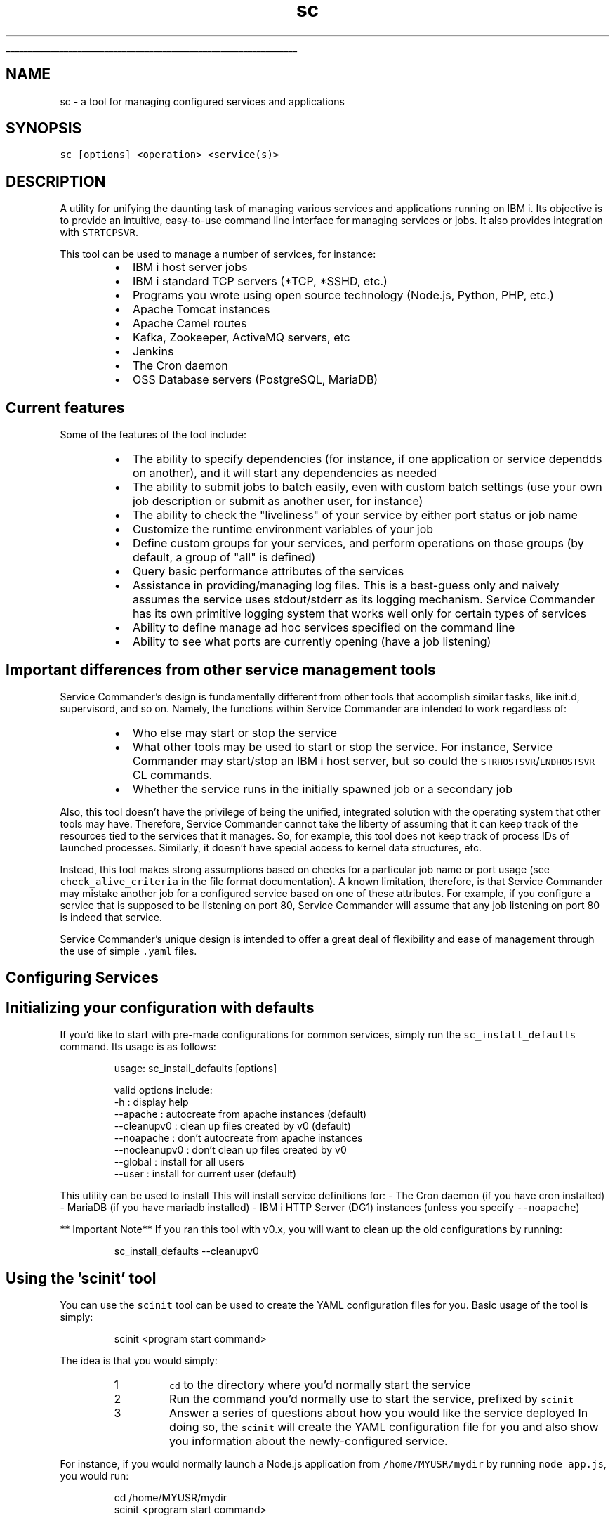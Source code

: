 .ti 0
\l'\n(.lu'
.SH nav_exclude: true
.TH sc 1 "January 2022" IBMi "Service Commander for IBM i"
.SH NAME
.PP
sc \- a tool for managing configured services and applications
.SH SYNOPSIS
.PP
\fB\fCsc  [options] <operation> <service(s)>\fR
.SH DESCRIPTION
.PP
A utility for unifying the daunting task of managing various services and applications running on IBM i. Its objective is to provide an intuitive, easy\-to\-use command line interface for managing services or jobs. It also provides integration with \fB\fCSTRTCPSVR\fR\&.
.PP
This tool can be used to manage a number of services, for instance:
.RS
.IP \(bu 2
IBM i host server jobs
.IP \(bu 2
IBM i standard TCP servers (*TCP, *SSHD, etc.)
.IP \(bu 2
Programs you wrote using open source technology (Node.js, Python, PHP, etc.)
.IP \(bu 2
Apache Tomcat instances
.IP \(bu 2
Apache Camel routes
.IP \(bu 2
Kafka, Zookeeper, ActiveMQ servers, etc
.IP \(bu 2
Jenkins
.IP \(bu 2
The Cron daemon
.IP \(bu 2
OSS Database servers (PostgreSQL, MariaDB)
.RE
.SH Current features
.PP
Some of the features of the tool include:
.RS
.IP \(bu 2
The ability to specify dependencies (for instance, if one application or service dependds on another), and it will start any dependencies as needed
.IP \(bu 2
The ability to submit jobs to batch easily, even with custom batch settings (use your own job description or submit as another user, for instance)
.IP \(bu 2
The ability to check the "liveliness" of your service by either port status or job name
.IP \(bu 2
Customize the runtime environment variables of your job
.IP \(bu 2
Define custom groups for your services, and perform operations on those groups (by default, a group of "all" is defined)
.IP \(bu 2
Query basic performance attributes of the services
.IP \(bu 2
Assistance in providing/managing log files. This is a best\-guess only and naively assumes the service uses stdout/stderr as its logging mechanism. Service Commander has its own primitive logging system that works well only for certain types of services
.IP \(bu 2
Ability to define manage ad hoc services specified on the command line
.IP \(bu 2
Ability to see what ports are currently opening (have a job listening)
.RE
.SH Important differences from other service management tools
.PP
Service Commander's design is fundamentally different from other tools that accomplish similar tasks, like init.d, supervisord, and so on. Namely, the functions within Service Commander are intended to work regardless of:
.RS
.IP \(bu 2
Who else may start or stop the service
.IP \(bu 2
What other tools may be used to start or stop the service. For instance, Service Commander may start/stop an IBM i host server, but so could the \fB\fCSTRHOSTSVR\fR/\fB\fCENDHOSTSVR\fR CL commands.
.IP \(bu 2
Whether the service runs in the initially spawned job or a secondary job
.RE
.PP
Also, this tool doesn't have the privilege of being the unified, integrated solution with the operating system that other tools may have. Therefore, Service Commander cannot take the liberty of assuming that it can keep track of the resources tied to the services that it manages. So, for example, this tool does not keep track of process IDs of launched processes. Similarly, it doesn't have special access to kernel data structures, etc. 
.PP
Instead, this tool makes strong assumptions based on checks for a particular job name or port usage (see \fB\fCcheck_alive_criteria\fR in the file format documentation). A known limitation, therefore, is that Service Commander may mistake another job for a configured service based on one of these attributes. For example, if you configure a service that is supposed to be listening on port 80, Service Commander will assume that any job listening on port 80 is indeed that service.
.PP
Service Commander's unique design is intended to offer a great deal of flexibility and ease of management through the use of simple \fB\fC\&.yaml\fR files.
.SH Configuring Services
.SH Initializing your configuration with defaults
.PP
If you'd like to start with pre\-made configurations for common services, simply run the
\fB\fCsc_install_defaults\fR command. Its usage is as follows:
.PP
.RS
.nf
usage: sc_install_defaults [options]

    valid options include:
        \-h            : display help
        \-\-apache      : autocreate from apache instances (default)
        \-\-cleanupv0   : clean up files created by v0 (default)
        \-\-noapache    : don't autocreate from apache instances
        \-\-nocleanupv0 : don't clean up files created by v0
        \-\-global      : install for all users
        \-\-user        : install for current user (default)
.fi
.RE
.PP
This utility can be used to install This will install service definitions for:
\- The Cron daemon (if you have cron installed)
\- MariaDB (if you have mariadb installed)
\- IBM i HTTP Server (DG1) instances (unless you specify \fB\fC\-\-noapache\fR)
.PP
** Important Note**
If you ran this tool with v0.x, you will want to clean up the old configurations by running:
.PP
.RS
.nf
sc_install_defaults \-\-cleanupv0
.fi
.RE
.SH Using the 'scinit' tool
.PP
You can use the \fB\fCscinit\fR tool can be used to create the YAML configuration files for you. Basic usage of the tool is simply:
.PP
.RS
.nf
scinit <program start command>
.fi
.RE
.PP
The idea is that you would simply:
.nr step0 0 1
.RS
.IP \n+[step0]
\fB\fCcd\fR to the directory where you'd normally start the service
.IP \n+[step0]
Run the command you'd normally use to start the service, prefixed by \fB\fCscinit\fR
.IP \n+[step0]
Answer a series of questions about how you would like the service deployed
In doing so, the \fB\fCscinit\fR will create the YAML configuration file for you and also show you information about the newly\-configured service.
.RE
.PP
For instance, if you would normally launch a Node.js application from \fB\fC/home/MYUSR/mydir\fR by running \fB\fCnode app.js\fR, you would run:
.PP
.RS
.nf
cd /home/MYUSR/mydir
scinit <program start command>
.fi
.RE
.PP
The \fB\fCscinit\fR tool will ask you for a "short name" among other things. When done, a service configuration will be saved under that short
name. So, for instance, if your short name is "my\fInode\fPapp", you can run \fB\fCsc start my_node_app\fR\&.
.SH Ad hoc service definition
.PP
Ad hoc services can be specified on the sc command line in the format \fB\fCjob:jobname\fR or \fB\fCport:portname\fR\&. 
In these instances, the operations will be performed on the specified jobs. This is determined by looking for
jobs matching the given job name or listening on the given port. The job name can be specified either in
\fB\fCjobname\fR or \fB\fCsubsystem/jobname\fR format.
.PP
If an existing service definition is found (configured via YAML, as in the preceding section) that matches the
job name or port criteria, that service will be used. For instance, if you have a service configured to run on
port 80, then specifying \fB\fCsc info port:80\fR will show information about the service configured to run on port 80.
.PP
Ad hoc service definition is useful for quick checks without the need to create a YAML definition. It's also
useful if you do not recall the service name, but remember the job name or port. 
.PP
It is also useful for cases where you just want to find out who (if anyone) is using a certain port. For instance,
\fB\fCsc jobinfo port:8080\fR will show you which job is listening on port 8080. Similarly, \fB\fCsc stop port:8080\fR will kill
whatever job is running on port 8080.
.SH Directly creating/editing YAML configuration files
.PP
This tool allows you to define any services of interest in \fB\fC\&.yaml\fR files. These files can be stored in any of the following locations:
.RS
.IP \(bu 2
A global directory (/QOpenSys/etc/sc/services). This, of coures, requires you to have admin access (\fB\fC*ALLOBJ\fR special authority).
.IP \(bu 2
A user\-specific directory($HOME/.sc/services)
.IP \(bu 2
If defined, whatever the value of the \fB\fCservices.dir\fR system property is. 
The file name must be in the format of \fB\fCservice_name.yaml\fR (or \fB\fCservice_name.yml\fR), where "service_name" is the "simple name" of the service as to be used with this tool's CLI. The service name must consist of only lowercase letters, numbers, hyphens, and underscores.
.RE
.PP
The file can also be located in any arbitrary directory, but it must be explicitly passed along to the \fB\fCsc\fR command, for instance
.PP
.RS
.nf
sc start myservice.yml
.fi
.RE
.SS YAML File Format
.PP
See the samples \[la]https://github.com/ThePrez/ServiceCommander-IBMi/tree/main/samples\[ra] directory for some sample service definitions. 
The following attributes may be specified in the service definition (\fB\fC\&.yaml\fR) file:
.PP
\fBRequired fields\fP
.RS
.IP \(bu 2
\fB\fCstart_cmd\fR: the command used to start the service
.IP \(bu 2
\fB\fCcheck_alive\fR: How to check whether the service is alove or not. This can be a port number, or a job name in either the the format "jobname" or "subsystem/jobname". To specify multiple criteria, just use a comma\-separated list or a YAML String array. 
.RE
.PP
\fBOptional fields that are often needed/wanted\fP
.RS
.IP \(bu 2
\fB\fCname\fR: A "friendly" name of the service
.IP \(bu 2
\fB\fCdir\fR: The working directory in which to run the startup/shutdown commands
.RE
.PP
\fBOther optional fields\fP
.RS
.IP \(bu 2
\fB\fCstop_cmd\fR: The service shutdown command. If unspecified, the service will be located by port number or job name.
.IP \(bu 2
\fB\fCstartup_wait_time\fR: The wait time, in seconds, to wait for the service to start up (the default is 60 seconds if unspecified)
.IP \(bu 2
\fB\fCstop_wait_time\fR: The wait time, in seconds, to wait for the service to stop (the default is 45 seconds if unspecified)
.IP \(bu 2
\fB\fCbatch_mode\fR: Whether or not to submit the service to batch
.IP \(bu 2
\fB\fCsbmjob_jobname\fR: If submitting to batch, the custom job name to be used for the batch job
.IP \(bu 2
\fB\fCsbmjob_opts\fR: If submitting to batch, custom options for the SBMJOB command (for instance, a custom JOBD) 
.IP \(bu 2
\fB\fCenvironment_is_inheriting_vars\fR: Whether the service inherits environment variables from the current environment (default is true)
.IP \(bu 2
\fB\fCenvironment_vars\fR: Custom environment variables to be set when launching the service. Specify as an array of strings in \fB\fC"KEY=VALUE"\fR format
.IP \(bu 2
\fB\fCservice_dependencies\fR: An array of services that this service depends on. This is the simple name of the service (for instance, if the dependency is defined as "myservice", then it is expected to be defined in a file named \fB\fCmyservice.yaml\fR), not the "friendly" name of the service.
.IP \(bu 2
\fB\fCgroups\fR: Custom groups that this service belongs to. Groups can be used to start and stop sets of services in a single operation. Specify as an array of strings.
.RE
.PP
\fBDeprecated fields\fP
\- \fB\fCcheck_alive_criteria\fR: (Deprecated)The criteria used when checking whether the service is alive or not. If \fB\fCcheck_alive\fR is set to "port", this is expected to be a port number. If \fB\fCcheck_alive\fR is set to "jobname", this is expect to be be a job name, either in the format "jobname" or "subsystem/jobname". This field is deprecated. As of v1.0.0, the \fB\fCcheck_alive\fR field handles both port numbers and job names (or a list containing both).
.SS YAML file example
.PP
The following is an example of a simple configuration for a Node.js application that runs on port 80:
.PP
.RS
.nf
name: My Node.js application
dir: /home/MYUSER/myapp
start_cmd: node index.js
check_alive: '80'
batch_mode: 'false'
environment_vars:
\- PATH=/QOpenSys/pkgs/bin:/QOpenSys/usr/bin:/usr/ccs/bin:/QOpenSys/usr/bin/X11:/usr/sbin:.:/usr/bin
.fi
.RE
.SH Testimonials
.PP
\fI"I use this a lot for my own personal use. Might be useless for the rest of the world. I don't know, though."\fP
.PP
 \~ \-\-@ThePrez \[la]https://github.com/ThePrez/\[ra], creator of Service Commander
.SH OPTIONS
.PP
Usage of the command is summarized as:
.PP
.RS
.nf
Usage: sc  [options] <operation> <service>

    Valid options include:
        \-v: verbose mode
        \-q: quiet mode (suppress warnings). Ignored when '\-v' is specified
        \-\-disable\-colors: disable colored output
        \-\-splf: send output to *SPLF when submitting jobs to batch (instead of log)
        \-\-sampletime=x.x: sampling time(s) when gathering performance info (default is 1)
        \-\-ignore\-globals: ignore globally\-configured services
        \-\-ignore\-groups=x,y,z: ignore services in the specified groups (default is 'system')
        \-\-all/\-a: don't ignore any services. Overrides \-\-ignore\-globals and \-\-ignore\-groups

    Valid operations include:
        start: start the service (and any dependencies)
        stop: stop the service (and dependent services)
        restart: restart the service
        check: check status of the service
        info: print configuration info about the service
        jobinfo: print basic performance info about the service
        perfinfo: print basic performance info about the service
        loginfo: get log file info for the service (best guess only)
        list: print service short name and friendly name

    Valid formats of the <service(s)> specifier include:
        \- the short name of a configured service
        \- A special value of "all" to represent all configured services (same as "group:all")
        \- A group identifier (e.g. "group:groupname")
        \- the path to a YAML file with a service configuration
        \- An ad hoc service specification by port (for instance, "port:8080")
        \- An ad hoc service specification by job name (for instance, "job:ZOOKEEPER")
        \- An ad hoc service specification by subsystem and job name (for instance, "job:QHTTPSVR/ADMIN2")
.fi
.RE
.SH Automatically restarting a service if it fails
.PP
Currently, this tool doees not have built\-in monitoring and restart capabilities. This may be a future enhancement. In the meantime, one can use simple scripting to accomplish a similar task. For instance, to check every 40 seconds and ensure that the \fB\fCnavigator\fR service is running, you could submit a job like this (replace the sleep time, service name, and submitted job name to match your use case):
.PP
.RS
.nf
SBMJOB CMD(CALL PGM(QP2SHELL2) PARM('/QOpenSys/usr/bin/sh' '\-c' 'while :; do sleep 40 && /QOpenSys/pkgs/bin/sc start navigator >/dev/null 2>&1 ; done')) JOB(NAVMON) JOBD(*USRPRF) JOBQ(QUSRNOMAX)                         
.fi
.RE
.PP
This will result in several jobs that continuously check on the service and attempt to start it if the service is dead. If you wish to stop this behavior, simply kill the jobs. In the above example, the job name is \fB\fCNAVMON\fR, so the WRKACTJOB command to do this interactively looks like:
.PP
.RS
.nf
 WRKACTJOB JOB(NAVMON) 
.fi
.RE
.SH EXAMPLES
.PP
Start the service named \fB\fCkafka\fR:
.PP
.RS
.nf
sc start kafka
.fi
.RE
.PP
Stop the service named \fB\fCzookeeper\fR:
.PP
.RS
.nf
sc stop zookeeper
.fi
.RE
.PP
Check status of all configured services (all services belong to a special group named "all")
.PP
.RS
.nf
sc check group:all
.fi
.RE
.PP
Try to start all configured services
.PP
.RS
.nf
sc start group:all
.fi
.RE
.PP
Print information about all configured services
.PP
.RS
.nf
sc info group:all
.fi
.RE
.PP
Try to start all services in "host_servers" group
.PP
.RS
.nf
sc start group:host_servers
.fi
.RE
.PP
List all services
.PP
.RS
.nf
sc list group:all
.fi
.RE
.PP
List all services in the special "system" group
.PP
.RS
.nf
sc list group:system
.fi
.RE
.PP
List all services including those in the special "system" group
.PP
.RS
.nf
sc \-a list group:all
.fi
.RE
.PP
List jobs running on port 8080
.PP
.RS
.nf
sc jobinfo port:8080
.fi
.RE
.PP
Stop jobs running on port 8080
.PP
.RS
.nf
sc stop port:8080
.fi
.RE
.PP
Check if anything is running on port 8080
.PP
.RS
.nf
sc check port:8080
.fi
.RE
.PP
Start the service defined in a local file, \fB\fCmyservice.yml\fR
.PP
.RS
.nf
sc start myservice.yml
.fi
.RE
.PP
See what ports are currently listening
.PP
.RS
.nf
scopenports
.fi
.RE
